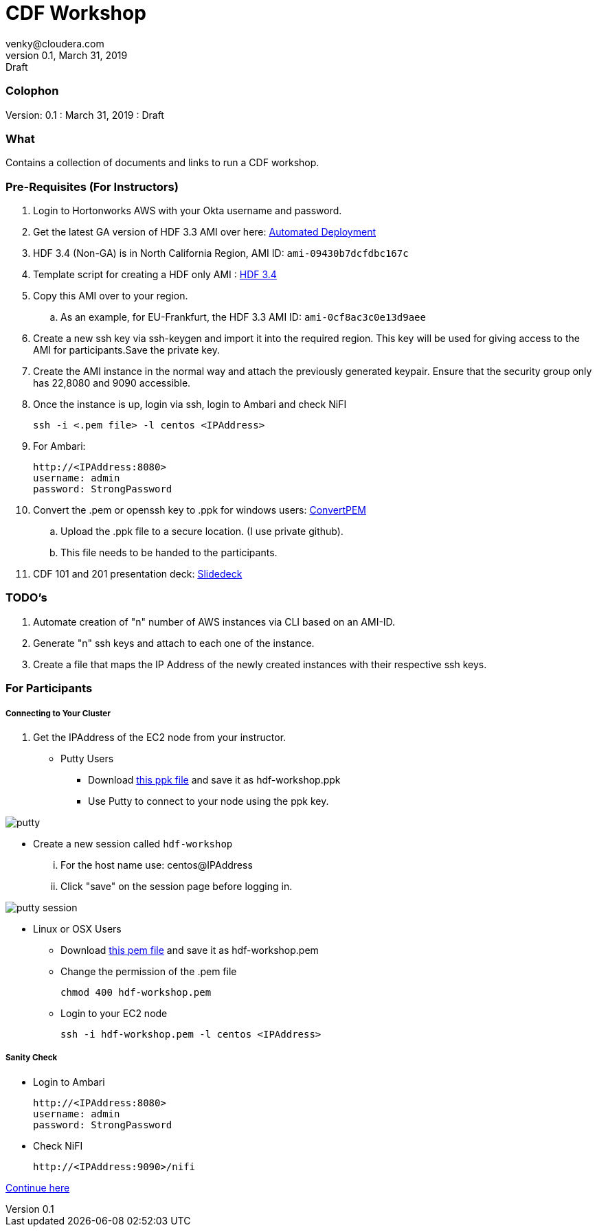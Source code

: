 = CDF Workshop
venky@cloudera.com
v0.1, March 31, 2019: Draft
:page-layout: docs
:description: Workshop Prerequisites
:imagesdir: ./images
:uri-config: https://github.com/asciidoctor/asciidoctor/blob/master/compat/asciidoc.conf
:uri-fontawesome: https://fontawesome.com/v4.7.0/

=== Colophon
Version: {revnumber}
: {revdate}
: {revremark}

=== What
Contains a collection of documents and links to run a CDF workshop.

=== Pre-Requisites (For Instructors)
. Login to Hortonworks AWS with your Okta username and password.

. Get the latest GA version of HDF 3.3 AMI over here: https://community.hortonworks.com/articles/218863/automate-deployment-of-hdp30hdf32-or-hdf32-standal.html[Automated Deployment]

. HDF 3.4 (Non-GA) is in North California Region, AMI ID: `+ami-09430b7dcfdbc167c+`

. Template script for creating a HDF only AMI : https://gist.github.com/abajwa-hw/c37d0e847054cf519813066401c33388[HDF 3.4]

. Copy this AMI over to your region.
.. As an example, for EU-Frankfurt, the HDF 3.3 AMI ID: `+ami-0cf8ac3c0e13d9aee+`

. Create a new ssh key via ssh-keygen and import it into the required region.
This key will be used for giving access to the AMI for participants.Save the private key.

. Create the AMI instance in the normal way and attach the previously generated keypair. Ensure that the security group only has 22,8080 and 9090 accessible.

. Once the instance is up, login via ssh, login to Ambari and check NiFI

 ssh -i <.pem file> -l centos <IPAddress> 

. For Ambari:

 http://<IPAddress:8080> 
 username: admin
 password: StrongPassword


. Convert the .pem or openssh key to .ppk for windows users: https://aws.amazon.com/premiumsupport/knowledge-center/convert-pem-file-into-ppk/[ConvertPEM]
.. Upload the .ppk file to a secure location. (I use private github).
.. This file needs to be handed to the participants.

. CDF 101 and 201 presentation deck: https://docs.google.com/presentation/d/1bPtX2R1XVXgwV7zukJlgH4FZrV4zHGVQYijd5YrsWuI/edit?usp=sharing[Slidedeck]

=== TODO's

. Automate creation of "n" number of AWS instances via CLI based on an AMI-ID.
. Generate "n" ssh keys and attach to each one of the instance.
. Create a file that maps the IP Address of the newly created instances with their respective ssh keys.

=== For Participants

===== Connecting to Your Cluster

. Get the IPAddress of the EC2 node from your instructor.

* Putty Users
** Download https://gist.githubusercontent.com/vsellappa/4cf761120eb2324320c8c275594fb623/raw/f84691093b0ea9ff1ce4efa90c3de8bc19ca80a7/FRA_HDF_workshop.ppk[this ppk file] and save it as hdf-workshop.ppk
** Use Putty to connect to your node using the ppk key.

image::putty.png[]

** Create a new session called `hdf-workshop`

... For the host name use: centos@IPAddress
... Click "save" on the session page before logging in.

image::putty-session.png[]

* Linux or OSX Users

** Download https://gist.githubusercontent.com/vsellappa/e8e5f9e3bb0ed236693ac58c4345cb9d/raw/b2c0e88f59172cf26cbe136c5f83b9fffe047d8f/FRA_HDF_workshop.pem[this pem file] and save it as hdf-workshop.pem

** Change the permission of the .pem file
 
 chmod 400 hdf-workshop.pem

** Login to your EC2 node

 ssh -i hdf-workshop.pem -l centos <IPAddress>

===== Sanity Check

* Login to Ambari

 http://<IPAddress:8080> 
 username: admin
 password: StrongPassword

* Check NiFI

 http://<IPAddress:9090>/nifi



https://github.com/apsaltis/HDF-Workshop#lab-2[Continue here]